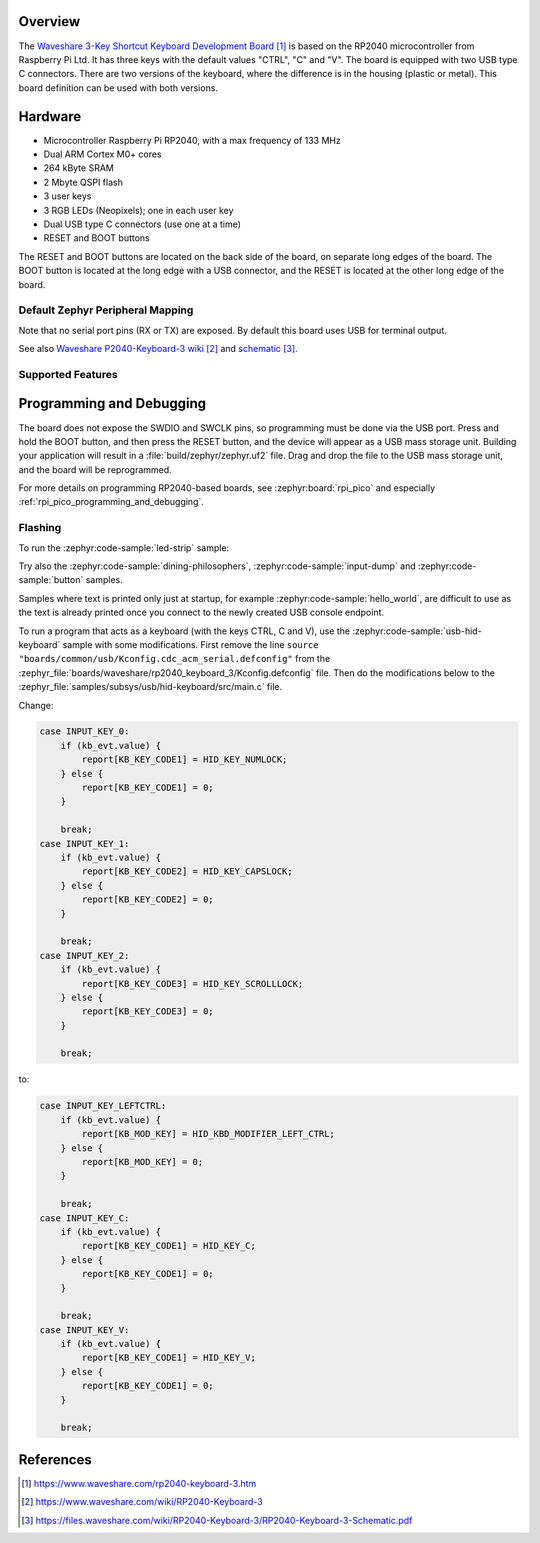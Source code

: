 .. zephyr:board:: rp2040_keyboard_3

Overview
********

The `Waveshare 3-Key Shortcut Keyboard Development Board`_ is based on the RP2040 microcontroller
from Raspberry Pi Ltd. It has three keys with the default values "CTRL", "C" and "V". The board
is equipped with two USB type C connectors. There are two versions of the keyboard, where the
difference is in the housing (plastic or metal). This board definition can be used with both versions.


Hardware
********

- Microcontroller Raspberry Pi RP2040, with a max frequency of 133 MHz
- Dual ARM Cortex M0+ cores
- 264 kByte SRAM
- 2 Mbyte QSPI flash
- 3 user keys
- 3 RGB LEDs (Neopixels); one in each user key
- Dual USB type C connectors (use one at a time)
- RESET and BOOT buttons

The RESET and BOOT buttons are located on the back side of the board, on separate long edges
of the board. The BOOT button is located at the long edge with a USB connector, and the RESET
is located at the other long edge of the board.


Default Zephyr Peripheral Mapping
=================================

.. rst-class:: rst-columns

    - Button CTRL (left) : GPIO14
    - Button C (center) : GPIO13
    - Button V (right) : GPIO12
    - RGB LEDs: GPIO18

Note that no serial port pins (RX or TX) are exposed. By default this board uses USB for
terminal output.

See also `Waveshare P2040-Keyboard-3 wiki`_ and `schematic`_.


Supported Features
==================

.. zephyr:board-supported-hw::


Programming and Debugging
*************************

.. zephyr:board-supported-runners::

The board does not expose the SWDIO and SWCLK pins, so programming must be done via the USB port.
Press and hold the BOOT button, and then press the RESET button, and the device will appear as
a USB mass storage unit. Building your application will result in a :file:`build/zephyr/zephyr.uf2`
file. Drag and drop the file to the USB mass storage unit, and the board will be reprogrammed.

For more details on programming RP2040-based boards, see :zephyr:board:`rpi_pico` and especially
:ref:`rpi_pico_programming_and_debugging`.


Flashing
========

To run the :zephyr:code-sample:`led-strip` sample:

.. zephyr-app-commands::
   :zephyr-app: samples/drivers/led/led_strip/
   :board: rp2040_keyboard_3
   :goals: build flash

Try also the :zephyr:code-sample:`dining-philosophers`, :zephyr:code-sample:`input-dump` and
:zephyr:code-sample:`button` samples.

Samples where text is printed only just at startup, for example :zephyr:code-sample:`hello_world`,
are difficult to use as the text is already printed once you connect to the newly created
USB console endpoint.

To run a program that acts as a keyboard (with the keys CTRL, C and V), use the
:zephyr:code-sample:`usb-hid-keyboard` sample with some modifications. First remove the line
``source "boards/common/usb/Kconfig.cdc_acm_serial.defconfig"`` from the
:zephyr_file:`boards/waveshare/rp2040_keyboard_3/Kconfig.defconfig` file. Then do the
modifications below to the :zephyr_file:`samples/subsys/usb/hid-keyboard/src/main.c` file.

Change:

.. code-block:: c

    case INPUT_KEY_0:
        if (kb_evt.value) {
            report[KB_KEY_CODE1] = HID_KEY_NUMLOCK;
        } else {
            report[KB_KEY_CODE1] = 0;
        }

        break;
    case INPUT_KEY_1:
        if (kb_evt.value) {
            report[KB_KEY_CODE2] = HID_KEY_CAPSLOCK;
        } else {
            report[KB_KEY_CODE2] = 0;
        }

        break;
    case INPUT_KEY_2:
        if (kb_evt.value) {
            report[KB_KEY_CODE3] = HID_KEY_SCROLLLOCK;
        } else {
            report[KB_KEY_CODE3] = 0;
        }

        break;

to:

.. code-block:: c

    case INPUT_KEY_LEFTCTRL:
        if (kb_evt.value) {
            report[KB_MOD_KEY] = HID_KBD_MODIFIER_LEFT_CTRL;
        } else {
            report[KB_MOD_KEY] = 0;
        }

        break;
    case INPUT_KEY_C:
        if (kb_evt.value) {
            report[KB_KEY_CODE1] = HID_KEY_C;
        } else {
            report[KB_KEY_CODE1] = 0;
        }

        break;
    case INPUT_KEY_V:
        if (kb_evt.value) {
            report[KB_KEY_CODE1] = HID_KEY_V;
        } else {
            report[KB_KEY_CODE1] = 0;
        }

        break;


References
**********

.. target-notes::

.. _Waveshare 3-Key Shortcut Keyboard Development Board:
    https://www.waveshare.com/rp2040-keyboard-3.htm

.. _Waveshare P2040-Keyboard-3 wiki:
    https://www.waveshare.com/wiki/RP2040-Keyboard-3

.. _schematic:
    https://files.waveshare.com/wiki/RP2040-Keyboard-3/RP2040-Keyboard-3-Schematic.pdf
